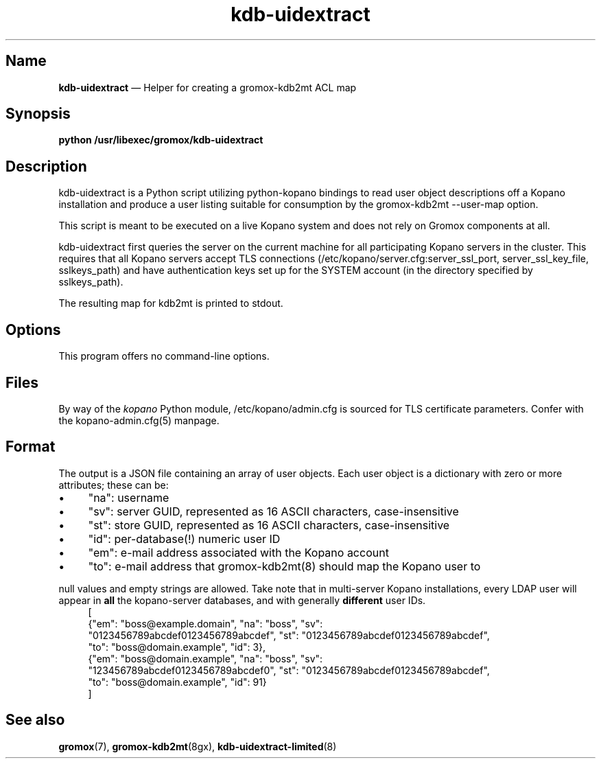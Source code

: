 .\" SPDX-License-Identifier: CC-BY-SA-4.0 or-later
.\" SPDX-FileCopyrightText: 2022 grommunio GmbH
.TH kdb\-uidextract 8gx "" "Gromox" "Gromox admin reference"
.SH Name
\fBkdb\-uidextract\fP \(em Helper for creating a gromox\-kdb2mt ACL map
.SH Synopsis
\fBpython /usr/libexec/gromox/kdb\-uidextract\fP
.SH Description
kdb\-uidextract is a Python script utilizing python-kopano bindings to read
user object descriptions off a Kopano installation and produce a user listing
suitable for consumption by the gromox\-kdb2mt \-\-user\-map option.
.PP
This script is meant to be executed on a live Kopano system and does not rely
on Gromox components at all.
.PP
kdb\-uidextract first queries the server on the current machine for all
participating Kopano servers in the cluster. This requires that all Kopano
servers accept TLS connections (/etc/kopano/server.cfg:server_ssl_port,
server_ssl_key_file, sslkeys_path) and have authentication keys set up for the
SYSTEM account (in the directory specified by sslkeys_path).
.PP
The resulting map for kdb2mt is printed to stdout.
.SH Options
This program offers no command-line options.
.SH Files
By way of the \fIkopano\fP Python module, /etc/kopano/admin.cfg is sourced for
TLS certificate parameters. Confer with the kopano-admin.cfg(5) manpage.
.SH Format
The output is a JSON file containing an array of user objects. Each user object
is a dictionary with zero or more attributes; these can be:
.IP \(bu 4
"na": username
.IP \(bu 4
"sv": server GUID, represented as 16 ASCII characters, case-insensitive
.IP \(bu 4
"st": store GUID, represented as 16 ASCII characters, case-insensitive
.IP \(bu 4
"id": per-database(!) numeric user ID
.IP \(bu 4
"em": e-mail address associated with the Kopano account
.IP \(bu 4
"to": e-mail address that gromox\-kdb2mt(8) should map the Kopano user to
.PP
null values and empty strings are allowed. Take note that in multi-server
Kopano installations, every LDAP user will appear in \fBall\fP the
kopano-server databases, and with generally \fBdifferent\fP user IDs.
.RS 4
.nf
[
 {"em": "boss@example.domain", "na": "boss", "sv":
"0123456789abcdef0123456789abcdef", "st": "0123456789abcdef0123456789abcdef",
"to": "boss@domain.example", "id": 3},
 {"em": "boss@domain.example", "na": "boss", "sv":
"123456789abcdef0123456789abcdef0", "st": "0123456789abcdef0123456789abcdef",
"to": "boss@domain.example", "id": 91}
]
.fi
.RE
.SH See also
\fPgromox\fP(7), \fBgromox\-kdb2mt\fP(8gx), \fBkdb\-uidextract\-limited\fP(8)
